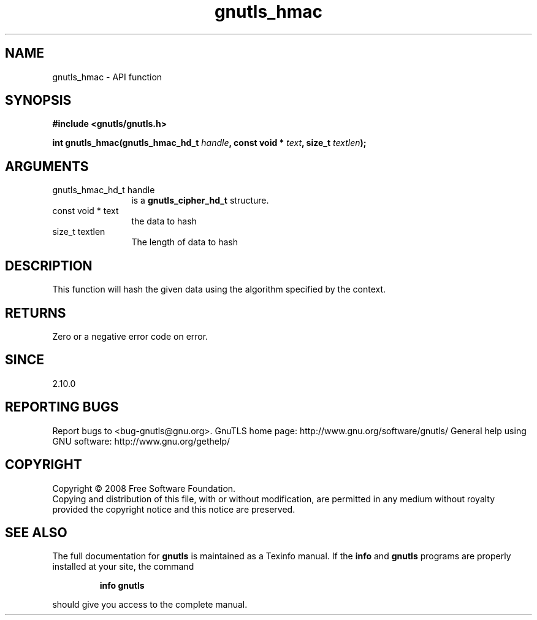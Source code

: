.\" DO NOT MODIFY THIS FILE!  It was generated by gdoc.
.TH "gnutls_hmac" 3 "3.0.2" "gnutls" "gnutls"
.SH NAME
gnutls_hmac \- API function
.SH SYNOPSIS
.B #include <gnutls/gnutls.h>
.sp
.BI "int gnutls_hmac(gnutls_hmac_hd_t " handle ", const void * " text ", size_t " textlen ");"
.SH ARGUMENTS
.IP "gnutls_hmac_hd_t handle" 12
is a \fBgnutls_cipher_hd_t\fP structure.
.IP "const void * text" 12
the data to hash
.IP "size_t textlen" 12
The length of data to hash
.SH "DESCRIPTION"
This function will hash the given data using the algorithm
specified by the context.
.SH "RETURNS"
Zero or a negative error code on error.
.SH "SINCE"
2.10.0
.SH "REPORTING BUGS"
Report bugs to <bug-gnutls@gnu.org>.
GnuTLS home page: http://www.gnu.org/software/gnutls/
General help using GNU software: http://www.gnu.org/gethelp/
.SH COPYRIGHT
Copyright \(co 2008 Free Software Foundation.
.br
Copying and distribution of this file, with or without modification,
are permitted in any medium without royalty provided the copyright
notice and this notice are preserved.
.SH "SEE ALSO"
The full documentation for
.B gnutls
is maintained as a Texinfo manual.  If the
.B info
and
.B gnutls
programs are properly installed at your site, the command
.IP
.B info gnutls
.PP
should give you access to the complete manual.
